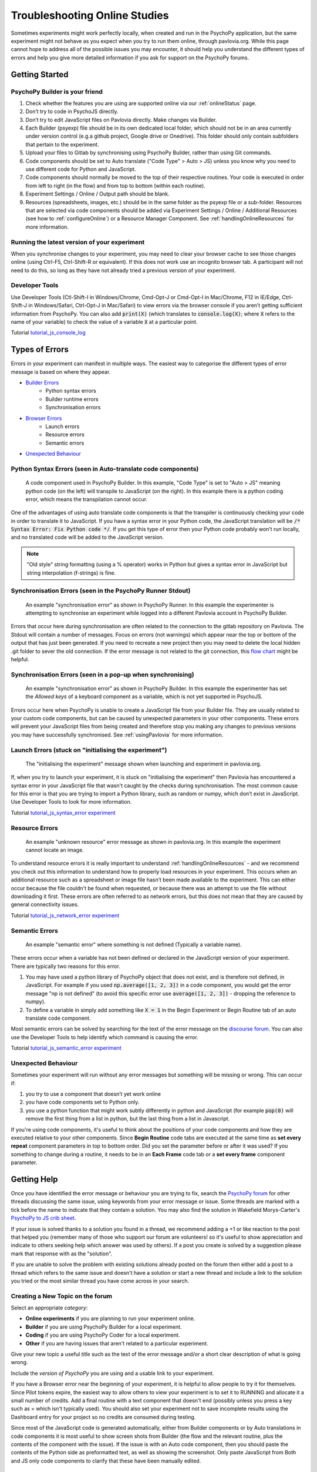 .. _psychoJSCodingDebugging:
.. role:: darkorange

Troubleshooting Online Studies
==============================

Sometimes experiments might work perfectly locally, when created and run in the PsychoPy application, but the same experiment might not behave as you expect when you try to run them online, through pavlovia.org. While this page cannot hope to address all of the possible issues you may encounter, it should help you understand the different types of errors and help you give more detailed information if you ask for support on the PsychoPy forums.

Getting Started
-----------------------

PsychoPy Builder is your friend
~~~~~~~~~~~~~~~~~~~~~~~~~~~~~~~~
1. Check whether the features you are using are supported online via our :ref:`onlineStatus` page.
2. Don’t try to code in PsychoJS directly.
3. Don’t try to edit JavaScript files on Pavlovia directly. Make changes via Builder.
4. Each Builder (psyexp) file should be in its own dedicated local folder, which should not be in an area currently under version control  (e.g.a github project,  Google drive or Onedrive). This folder should only contain subfolders that pertain to the experiment.
5. Upload your files to Gitlab by synchronising using PsychoPy Builder, rather than using Git commands.
6. Code components should be set to Auto translate ("Code Type" > Auto > JS) unless you know why you need to use different code for Python and JavaScript.
7. Code components should normally be moved to the top of their respective routines. Your code is executed in order from left to right (in the flow) and from top to bottom (within each routine).
8. Experiment Settings / Online / Output path should be blank.
9. Resources (spreadsheets, images, etc.) should be in the same folder as the psyexp file or a sub-folder. Resources that are selected via code components should be added via Experiment Settings / Online / Additional Resources (see how to :ref:`configureOnline`) or a Resource Manager Component. See :ref:`handlingOnlineResources` for more information.

Running the latest version of your experiment
~~~~~~~~~~~~~~~~~~~~~~~~~~~~~~~~~~~~~~~~~~~~~~~~
When you synchronise changes to your experiment, you may need to clear your browser cache  to see those changes online (using Ctrl-F5, Ctrl-Shift-R or equivalent). If this does not work use an incognito browser tab. A participant will not need to do this, so long as they have not already tried a previous version of your experiment.

Developer Tools
~~~~~~~~~~~~~~~~~~~~~~~~~~~~~~~~
Use Developer Tools (Ctl-Shift-I in Windows/Chrome, Cmd-Opt-J or Cmd-Opt-I in Mac/Chrome, F12 in IE/Edge, Ctrl-Shift-J in Windows/Safari, Ctrl-Opt-J in Mac/Safari) to view errors via the browser console if you aren’t getting sufficient information from PsychoPy. You can also add :code:`print(X)` (which translates to :code:`console.log(X)`; where :code:`X` refers to the name of your variable) to check the value of a variable :code:`X` at a particular point.

:darkorange:`Tutorial` `tutorial_js_console_log <https://gitlab.pavlovia.org/tpronk/tutorial_js_console_log>`_

.. _errorTypes:
Types of Errors
-----------------------
Errors in your experiment can manifest in multiple ways. The easiest way to categorise the different types of error message is based on where they appear.

- `Builder Errors <_builderErrors>`_
   - Python syntax errors
   - Builder runtime errors
   - Synchronisation errors
- `Browser Errors <_browserErrors>`_
   - Launch errors
   - Resource errors
   - Semantic errors
- `Unexpected Behaviour <_unexpected-behaviour>`_

.. _builderErrors:
Python Syntax Errors (seen in Auto-translate code components)
~~~~~~~~~~~~~~~~~~~~~~~~~~~~~~~~~~~~~~~~~~~~~~~~~~~~~~~~~~~~~~~
.. figure:: /images/syntaxError.png
    :scale: 90%

    A code component used in PsychoPy Builder. In this example, "Code Type" is set to "Auto > JS" meaning python code (on the left) will transpile to JavaScript (on the right). In this example there is a python coding error, which means the transpilation cannot occur.

One of the advantages of using auto translate code components is that the transpiler is continuously checking your code in order to translate it to JavaScript. If you have a syntax error in your Python code, the JavaScript translation will be :code:`/* Syntax Error: Fix Python code */`. If you get this type of error then your Python code probably won’t run locally, and no translated code will be added to the JavaScript version.

.. note:: "Old style" string formatting (using a % operator) works in Python but gives a syntax error in JavaScript but string interpolation (f-strings) is fine.

Synchronisation Errors (seen in the PsychoPy Runner Stdout)
~~~~~~~~~~~~~~~~~~~~~~~~~~~~~~~~~~~~~~~~~~~~~~~~~~~~~~~~~~~~~~~
.. figure:: /images/runnerSyncError.png
    :scale: 70%

    An example "synchronisation error" as shown in PsychoPy Runner. In this example the experimenter is attempting to synchronise an experiment while logged into a different Pavlovia account in PsychoPy Builder.

Errors that occur here during synchronisation are often related to the connection to the gitlab repository on Pavlovia. The Stdout will contain a number of messages. Focus on errors (not warnings) which appear near the top or bottom of the output that has just been generated. If you need to recreate a new project then you may need to delete the local hidden .git folder to sever the old connection. If the error message is not related to the git connection, this `flow chart <https://i.imgur.com/WRuJV6r.png>`_ might be helpful.

Synchronisation Errors (seen in a pop-up when synchronising)
~~~~~~~~~~~~~~~~~~~~~~~~~~~~~~~~~~~~~~~~~~~~~~~~~~~~~~~~~~~~~~~
.. figure:: /images/syncError.png
    :scale: 90%

    An example "synchronisation error" as shown in PsychoPy Builder. In this example the experimenter has set the *Allowed keys* of a keyboard component as a variable, which is not yet supported in PsychoJS.

Errors occur here when PsychoPy is unable to create a JavaScript file from your Builder file. They are usually related to your custom code components, but can be caused by unexpected parameters in your other components. These errors will prevent your JavaScript files from being created and therefore stop you making any changes to previous versions you may have successfully synchronised. See :ref:`usingPavlovia` for more information.

.. _browserErrors:
Launch Errors (stuck on "initialising the experiment")
~~~~~~~~~~~~~~~~~~~~~~~~~~~~~~~~~~~~~~~~~~~~~~~~~~~~~~~~~~~~~~~
.. figure:: /images/initialising.png
    
    The "initialising the experiment" message shown when launching and experiment in pavlovia.org.

If, when you try to launch your experiment, it is stuck on "initialising the experiment" then Pavlovia has encountered a syntax error in your JavaScript file that wasn't caught by the checks during synchronisation. The most common cause for this error is that you are trying to import a Python library, such as random or numpy, which don’t exist in JavaScript. Use Developer Tools to look for more information.

:darkorange:`Tutorial` `tutorial_js_syntax_error experiment <https://gitlab.pavlovia.org/tpronk/tutorial_js_syntax_error>`_

Resource Errors
~~~~~~~~~~~~~~~~~~~~~~~~~~~~~~~~~~~~~~~~~~~~~~~~~
.. figure:: /images/networkError.png
    :scale: 70%

    An example "unknown resource" error message as shown in pavlovia.org. In this example the experiment cannot locate an image.

To understand resource errors it is really important to understand :ref:`handlingOnlineResources` - and we recommend you check out this information to understand how to properly load resources in your experiment. This occurs when an additional resource such as a spreadsheet or image file hasn’t been made available to the experiment. This can either occur because the file couldn't be found when requested, or because there was an attempt to use the file without downloading  it first. These errors are often referred to as network errors, but this does not mean that they are caused by general connectivity issues.

:darkorange:`Tutorial` `tutorial_js_network_error experiment <https://gitlab.pavlovia.org/tpronk/tutorial_js_network_error>`_

Semantic Errors
~~~~~~~~~~~~~~~~~~~~~~~~~~~~~~~~~~~~~~~~~~~~~~~~~~~~~~~~~~~~~~~
.. figure:: /images/referenceError.png
    :scale: 50%

    An example "semantic error" where something is not defined (Typically a variable name).

These errors occur when a variable has not been defined or declared in the JavaScript version of your experiment. There are typically two reasons for this error.

1. You may have used a python library of PsychoPy object that does not exist, and is therefore not defined, in JavaScript. For example if you used :code:`np.average([1, 2, 3])` in a code component, you would get the error message "np is not defined" (to avoid this specific error use :code:`average([1, 2, 3])` - dropping the reference to numpy).
2. To define a variable in simply add something like :code:`X = 1` in the Begin Experiment or Begin Routine tab of an auto translate code component.

Most semantic errors can be solved by searching for the text of the error message on the `discourse forum <discourse.psychopy.org>`_. You can also use the Developer Tools to help identify which command is causing the error.

:darkorange:`Tutorial` `tutorial_js_semantic_error experiment <https://gitlab.pavlovia.org/tpronk/tutorial_js_semantic_error>`_

Unexpected Behaviour
~~~~~~~~~~~~~~~~~~~~~~~~~~~~~~~~~~~~~~~~~~~~~~~~~~~~~~~~~~~~~~~
Sometimes your experiment will run without any error messages but something will be missing or wrong. This can occur if:

1. you try to use a component that doesn’t yet work online
2. you have code components set to Python only.
3. you use a python function that might work subtly differently in python and JavaScript (for example :code:`pop(0)` will remove the first thing from a list in python, but the last thing from a list in Javascript.

If you're using code components, it's useful to think about the positions of your code components and how they are executed relative to your other components. Since **Begin Routine** code tabs are executed at the same time as **set every repeat** component parameters in top to bottom order. Did you set the parameter before or after it was used? If you something to change during a routine, it needs to be in an **Each Frame** code tab or a **set every frame** component parameter.

Getting Help
--------------------
Once you have identified the error message or behaviour you are trying to fix, search the `PsychoPy forum <discourse.psychopy.org>`_ for other threads discussing the same issue, using keywords from your error message or issue. Some threads are marked with a tick before the name to indicate that they contain a solution. You may also find the solution in Wakefield Morys-Carter's `PsychoPy to JS crib sheet <https://docs.google.com/document/d/183xmwDgSbnJZHMGf3yWpieV9Bx8y7fOCm3QKkMOOXFQ/edit?usp=sharing>`_.

If your issue is solved thanks to a solution you found in a thread, we recommend adding a +1 or like reaction to the post that helped you (remember many of those who support our forum are volunteers! so it's useful to show appreciation and indicate to others seeking help which answer was used by others). If a post you create is solved by a suggestion please mark that response with as the "solution".

If you are unable to solve the problem with existing solutions already posted on the forum then either add a post to a thread which refers to the same issue and doesn't have a solution or start a new thread and include a link to the solution you tried or the most similar thread you have come across in your search.

Creating a New Topic on the forum
~~~~~~~~~~~~~~~~~~~~~~~~~~~~~~~~~~~~~~~~
Select an appropriate *category*:

- **Online experiments** if you are planning to run your experiment online.
- **Builder** if you are using PsychoPy Builder for a local experiment.
- **Coding** if you are using PsychoPy Coder for a local experiment.
- **Other** if you are having issues that aren't related to a particular experiment.

Give your new topic a useful *title* such as the text of the error message and/or a short clear description of what is going wrong.

Include the *version of PsychoPy* you are using and a usable link to your experiment.

If you have a Browser error near the beginning of your experiment, it is helpful to allow people to try it for themselves. Since Pilot tokens expire, the easiest way to allow others to view your experiment is to set it to RUNNING and allocate it a small number of credits. Add a final routine with a text component that doesn't end (possibly unless you press a key such as =  which isn't typically used). You should also set your experiment not to save incomplete results using the Dashboard entry for your project so no credits are consumed during testing.

Since most of the JavaScript code is generated automatically, either from Builder components or by Auto translations in code components it is most useful to show screen shots from Builder (the flow and the relevant routine, plus the contents of the component with the issue). If the issue is with an Auto code component, then you should paste the contents of the Python side as preformatted text, as well as showing the screenshot. Only paste JavaScript from Both and JS only code components to clarify that these have been manually edited. 

What next?
--------------------

We will try to give as much support as possible for free in the public space. However if you are still stuck we can offer paid consultancy options to help debug. You can contact our team directly  at consultancy@opensciencetools.org. Consultancy is part of our sustainable model for Open Source Tools and allows us to keep creating free and accessible tools (see :ref:`overview` and read more on `Open Science Tools <https://opensciencetools.org/>`_). Our Science team will be happy to help via one-to-one technical support hours or larger consultancy projects.